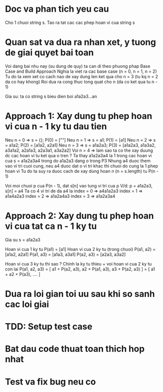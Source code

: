 * Doc va phan tich yeu cau
Cho 1 chuoi string s.
Tao ra tat cac cac phep hoan vi cua string s

* Quan sat va dua ra nhan xet, y tuong de giai quyet bai toan
Voi dang bai nhu nay (su dung de quy) ta can di theo phuong phap Base Case and Build Approach
Nghia la viet ra cac base case (n = 0, n = 1, n = 2)
Tu do ta xem xet co cach nao de xay dung len ket qua cho n = 3 (tu kq n = 2 da co hay khong)
Roi dua ra cong thuc tong quat cho n (da co ket qua tu n - 1)

Gia su: ta co string s bieu dien boi a1a2a3...an

* Approach 1: Xay dung tu phep hoan vi cua n - 1 ky tu dau tien
Neu n = 0 => s = {}; P(0) = [""]
Neu n = 1 => s = a1; P(1) = [a1]
Neu n = 2 => s = a1a2; P(2) = [a1a2, a2a1]
Neu n = 3 => s = a1a2a3; P(3) = [a1a2a3, a1a3a2, a3a1a2, a2a1a3, a2a3a1, a3a2a2]
Voi n = 4 => lam sao ta co the xay duung dc cac hoan vi tu ket qua o tren ?
Ta thay a1a2a3a4 la 1 trong cac hoan vi cua s = a1a2a3a4 trong do a1a2a3 dang o trong P3
Nhung a4 duoc them vao vi tri cuoi cung, neu a4 duoc dat o vi tri khac thi chuoi do cung la 1 phep hoan vi
Tu do ta suy ra duoc cach de xay dung hoan n (n = s.length) tu P(n - 1)

Voi moi chuoi p cua P(n - 1), dat s[n] vao tung vi tri cua p
V/d: p = a1a2a3, s[n] = a4
Ta co 4 vi tri de da a4 la
index = 0 => a4a1a2a3
index = 1 => a1a4a2a3
index = 2 => a1a2a4a3
index = 3 => a1a2a3a4

* Approach 2: Xay dung tu phep hoan vi cua tat ca n - 1 ky tu
Gia su s = a1a2a3

Hoan vi cua 1 ky tu P(a1) = [a1]
Hoan vi cua 2 ky tu (trong chuoi)
P(a1, a2) = [a1a2, a2a1]
P(a1, a3) = [a1a3, a3a1]
P(a2, a3) = [a2a3, a3a2]

Hoan vi cua 3 ky tu thi sao ? Chinh la ky tu thieu + voi hoan vi cua 2 ky tu con lai
P(a1, a2, a3) = [ a1 + P(a2, a3), a2 + P(a1, a3), a3 + P(a2, a3) ]
              = [ a1 + a2 + P(a3), .... ]

* Dua ra loi gian toi uu sau khi so sanh cac loi giai

* TDD: Setup test case

* Bat dau code thuat toan thich hop nhat

* Test va fix bug neu co
